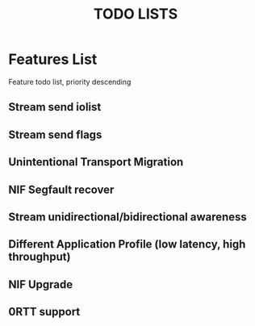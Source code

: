 #+TITLE: TODO LISTS
#+OPTIONS: toc:2
#+OPTIONS: ^:nil

* Features List
Feature todo list, priority descending

** Stream send iolist

** Stream send flags

** Unintentional Transport Migration

** NIF Segfault recover

** Stream unidirectional/bidirectional awareness

** Different Application Profile (low latency, high throughput)

** NIF Upgrade

** 0RTT support
